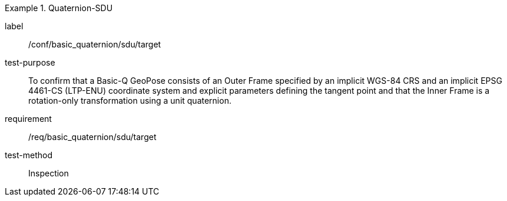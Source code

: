 
[abstract_test]
.Quaternion-SDU
====
[%metadata]
label:: /conf/basic_quaternion/sdu/target
test-purpose:: To confirm that a Basic-Q GeoPose consists of an Outer Frame specified by an implicit WGS-84 CRS and an implicit EPSG 4461-CS (LTP-ENU) coordinate system and explicit parameters defining the tangent point and that the Inner Frame is a rotation-only transformation using a unit quaternion.
requirement:: /req/basic_quaternion/sdu/target
test-method:: Inspection
====
